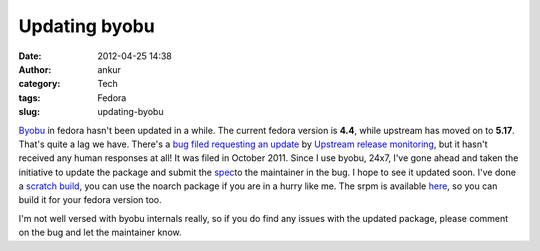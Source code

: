 Updating byobu
##############
:date: 2012-04-25 14:38
:author: ankur
:category: Tech
:tags: Fedora
:slug: updating-byobu

`Byobu`_ in fedora hasn't been updated in a while. The current fedora
version is **4.4**, while upstream has moved on to **5.17**. That's
quite a lag we have. There's a `bug filed requesting an update`_ by
`Upstream release monitoring`_, but it hasn't received any human
responses at all! It was filed in October 2011. Since I use byobu, 24x7,
I've gone ahead and taken the initiative to update the package and
submit the `spec`_\ to the maintainer in the bug. I hope to see it
updated soon. I've done a `scratch build`_, you can use the noarch
package if you are in a hurry like me. The srpm is available `here`_, so
you can build it for your fedora version too.

.. raw:: html

   <div>

.. raw:: html

   </div>

.. raw:: html

   <div>

I'm not well versed with byobu internals really, so if you do find any
issues with the updated package, please comment on the bug and let the
maintainer know. 

.. raw:: html

   </div>

.. _Byobu: https://launchpad.net/byobu
.. _bug filed requesting an update: https://bugzilla.redhat.com/show_bug.cgi?id=748127
.. _Upstream release monitoring: https://fedoraproject.org/wiki/Upstream_release_monitoring
.. _spec: https://bugzilla.redhat.com/attachment.cgi?id=580100
.. _scratch build: http://koji.fedoraproject.org/koji/taskinfo?taskID=4021403
.. _here: http://ankursinha.fedorapeople.org/byobu/byobu-5.17-1.fc17.src.rpm
